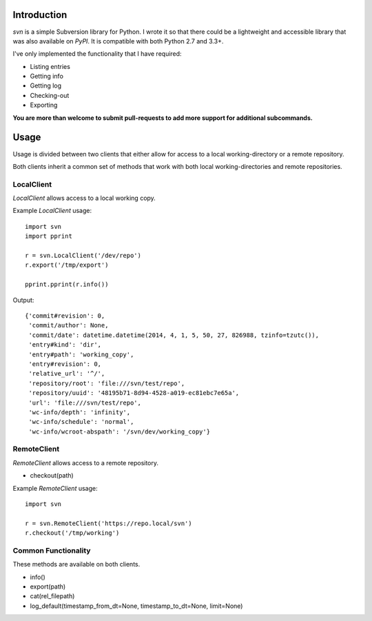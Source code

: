 ------------
Introduction
------------

*svn* is a simple Subversion library for Python. I wrote it so that there could be a lightweight and accessible library that was also available on *PyPI*. It is compatible with both Python 2.7 and 3.3+.

I've only implemented the functionality that I have required:

- Listing entries
- Getting info
- Getting log
- Checking-out
- Exporting

**You are more than welcome to submit pull-requests to add more support for additional subcommands.**


-----
Usage
-----

Usage is divided between two clients that either allow for access to a local working-directory or a remote repository.

Both clients inherit a common set of methods that work with both local working-directories and remote repositories.


LocalClient
===========

*LocalClient* allows access to a local working copy.

Example *LocalClient* usage::

    import svn
    import pprint

    r = svn.LocalClient('/dev/repo')
    r.export('/tmp/export')

    pprint.pprint(r.info())

Output::

    {'commit#revision': 0,
     'commit/author': None,
     'commit/date': datetime.datetime(2014, 4, 1, 5, 50, 27, 826988, tzinfo=tzutc()),
     'entry#kind': 'dir',
     'entry#path': 'working_copy',
     'entry#revision': 0,
     'relative_url': '^/',
     'repository/root': 'file:///svn/test/repo',
     'repository/uuid': '48195b71-8d94-4528-a019-ec81ebc7e65a',
     'url': 'file:///svn/test/repo',
     'wc-info/depth': 'infinity',
     'wc-info/schedule': 'normal',
     'wc-info/wcroot-abspath': '/svn/dev/working_copy'}


RemoteClient
============

*RemoteClient* allows access to a remote repository.

- checkout(path)

Example *RemoteClient* usage::

    import svn

    r = svn.RemoteClient('https://repo.local/svn')
    r.checkout('/tmp/working')


Common Functionality
====================

These methods are available on both clients.

- info()
- export(path)
- cat(rel_filepath)
- log_default(timestamp_from_dt=None, timestamp_to_dt=None, limit=None)



